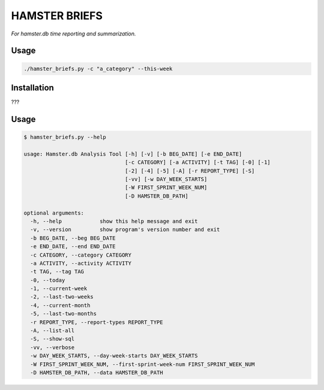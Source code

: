 ##############
HAMSTER BRIEFS
##############

*For hamster.db time reporting and summarization.*

Usage
=====

.. code-block:: bash

    ./hamster_briefs.py -c "a_category" --this-week

Installation
============

???

Usage
=====

.. code-block:: bash

    $ hamster_briefs.py --help

    usage: Hamster.db Analysis Tool [-h] [-v] [-b BEG_DATE] [-e END_DATE]
                                    [-c CATEGORY] [-a ACTIVITY] [-t TAG] [-0] [-1]
                                    [-2] [-4] [-5] [-A] [-r REPORT_TYPE] [-S]
                                    [-vv] [-w DAY_WEEK_STARTS]
                                    [-W FIRST_SPRINT_WEEK_NUM]
                                    [-D HAMSTER_DB_PATH]

    optional arguments:
      -h, --help            show this help message and exit
      -v, --version         show program's version number and exit
      -b BEG_DATE, --beg BEG_DATE
      -e END_DATE, --end END_DATE
      -c CATEGORY, --category CATEGORY
      -a ACTIVITY, --activity ACTIVITY
      -t TAG, --tag TAG
      -0, --today
      -1, --current-week
      -2, --last-two-weeks
      -4, --current-month
      -5, --last-two-months
      -r REPORT_TYPE, --report-types REPORT_TYPE
      -A, --list-all
      -S, --show-sql
      -vv, --verbose
      -w DAY_WEEK_STARTS, --day-week-starts DAY_WEEK_STARTS
      -W FIRST_SPRINT_WEEK_NUM, --first-sprint-week-num FIRST_SPRINT_WEEK_NUM
      -D HAMSTER_DB_PATH, --data HAMSTER_DB_PATH

